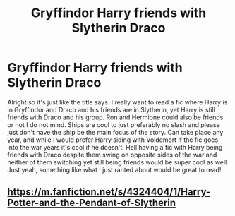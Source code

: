 #+TITLE: Gryffindor Harry friends with Slytherin Draco

* Gryffindor Harry friends with Slytherin Draco
:PROPERTIES:
:Author: Chaos_dice
:Score: 7
:DateUnix: 1556678865.0
:DateShort: 2019-May-01
:FlairText: Request
:END:
Alright so it's just like the title says. I really want to read a fic where Harry is in Gryffindor and Draco and his friends are in Slytherin, yet Harry is still friends with Draco and his group. Ron and Hermione could also be friends or not I do not mind. Ships are cool to just preferably no slash and please just don't have the ship be the main focus of the story. Can take place any year, and while I would prefer Harry siding with Voldemort if the fic goes into the war years it's cool if he doesn't. Hell having a fic with Harry being friends with Draco despite them swing on opposite sides of the war and neither of them switching yet still being friends would be super cool as well. Just yeah, something like what I just ranted about would be great to read!


** [[https://m.fanfiction.net/s/4324404/1/Harry-Potter-and-the-Pendant-of-Slytherin]]
:PROPERTIES:
:Author: RTCielo
:Score: 1
:DateUnix: 1556732558.0
:DateShort: 2019-May-01
:END:
